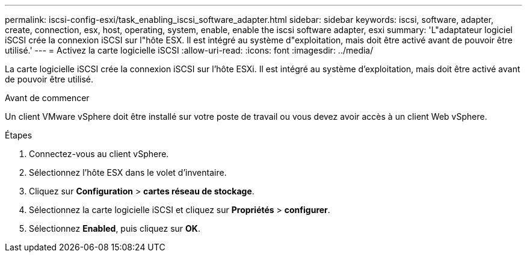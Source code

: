 ---
permalink: iscsi-config-esxi/task_enabling_iscsi_software_adapter.html 
sidebar: sidebar 
keywords: iscsi, software, adapter, create, connection, esx, host, operating, system, enable, enable the iscsi software adapter, esxi 
summary: 'L"adaptateur logiciel iSCSI crée la connexion iSCSI sur l"hôte ESX. Il est intégré au système d"exploitation, mais doit être activé avant de pouvoir être utilisé.' 
---
= Activez la carte logicielle iSCSI
:allow-uri-read: 
:icons: font
:imagesdir: ../media/


[role="lead"]
La carte logicielle iSCSI crée la connexion iSCSI sur l'hôte ESXi. Il est intégré au système d'exploitation, mais doit être activé avant de pouvoir être utilisé.

.Avant de commencer
Un client VMware vSphere doit être installé sur votre poste de travail ou vous devez avoir accès à un client Web vSphere.

.Étapes
. Connectez-vous au client vSphere.
. Sélectionnez l'hôte ESX dans le volet d'inventaire.
. Cliquez sur *Configuration* > *cartes réseau de stockage*.
. Sélectionnez la carte logicielle iSCSI et cliquez sur *Propriétés* > *configurer*.
. Sélectionnez *Enabled*, puis cliquez sur *OK*.

